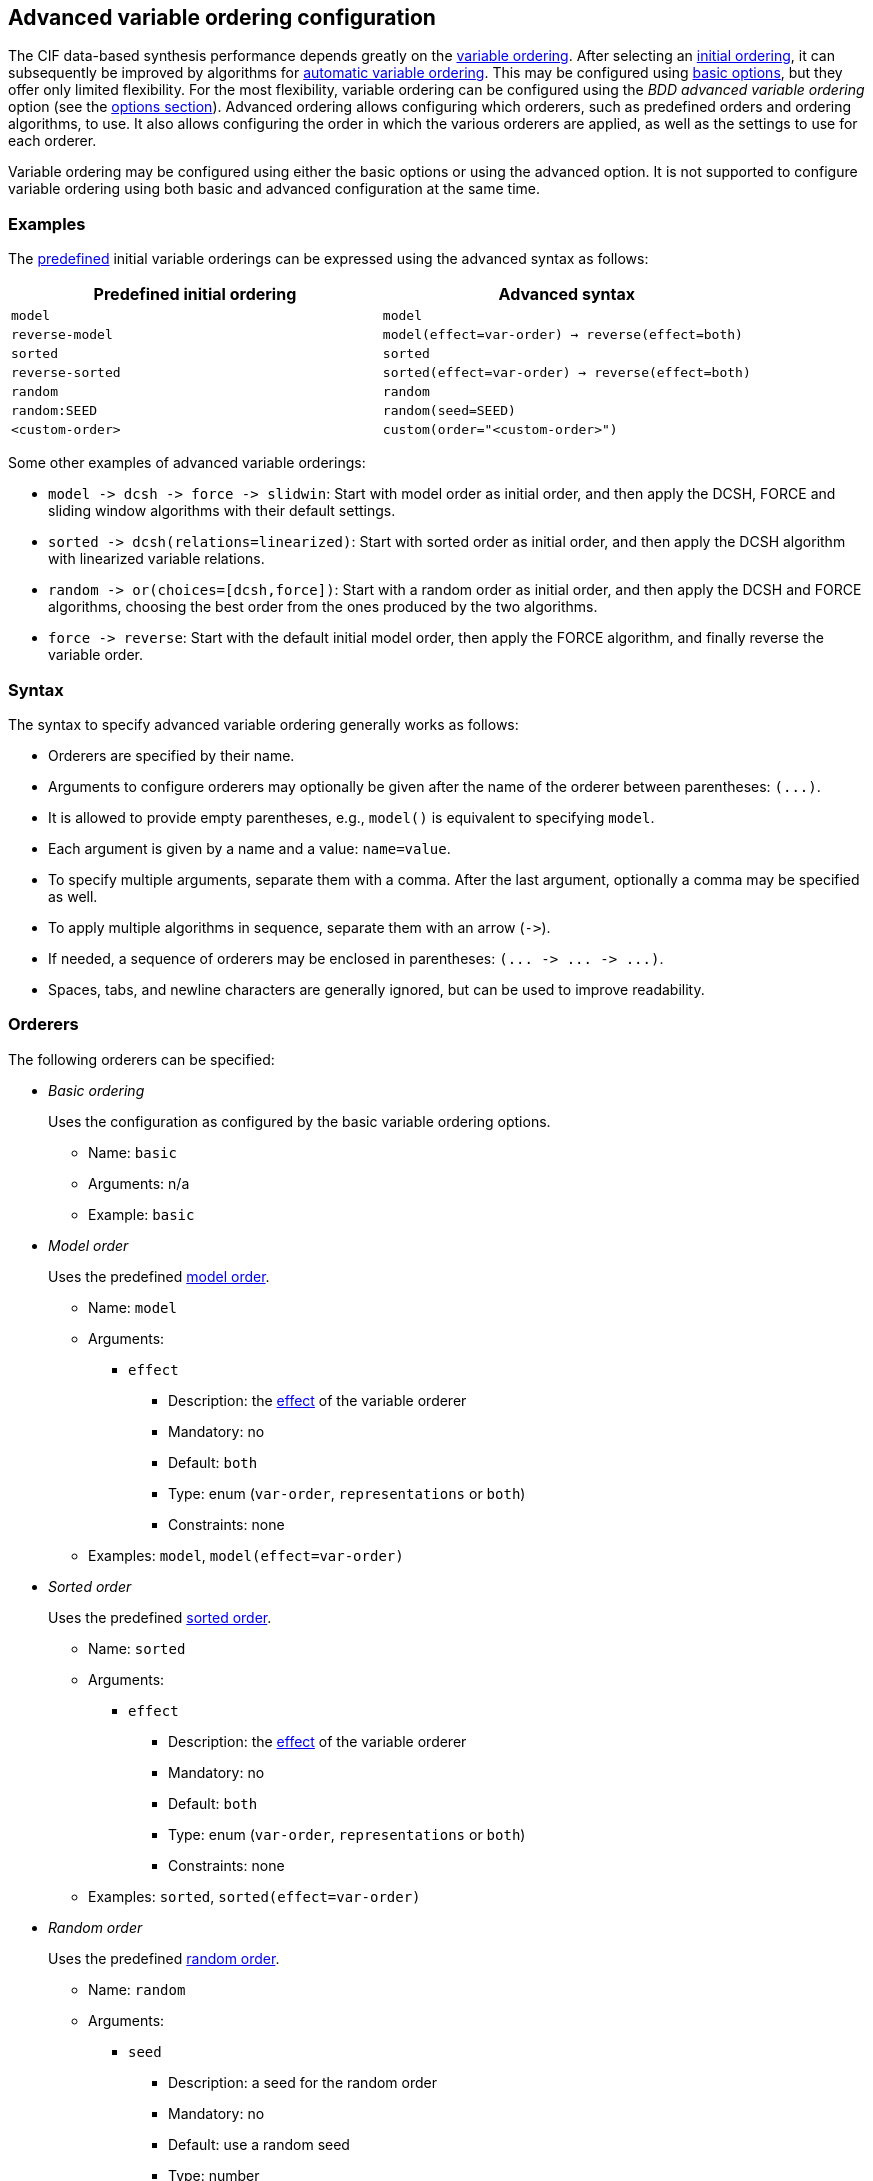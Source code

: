 //////////////////////////////////////////////////////////////////////////////
// Copyright (c) 2010, 2023 Contributors to the Eclipse Foundation
//
// See the NOTICE file(s) distributed with this work for additional
// information regarding copyright ownership.
//
// This program and the accompanying materials are made available
// under the terms of the MIT License which is available at
// https://opensource.org/licenses/MIT
//
// SPDX-License-Identifier: MIT
//////////////////////////////////////////////////////////////////////////////

[[tools-datasynth-var-order-adv-config]]
== Advanced variable ordering configuration

The CIF data-based synthesis performance depends greatly on the <<tools-datasynth-var-order,variable ordering>>.
After selecting an <<tools-datasynth-var-order-initial-orders,initial ordering>>, it can subsequently be improved by algorithms for <<tools-datasynth-var-order-auto-var-ordering,automatic variable ordering>>.
This may be configured using <<tools-datasynth-var-order-options,basic options>>, but they offer only limited flexibility.
For the most flexibility, variable ordering can be configured using the _BDD advanced variable ordering_ option (see the <<tools-datasynth-options,options section>>).
Advanced ordering allows configuring which orderers, such as predefined orders and ordering algorithms, to use.
It also allows configuring the order in which the various orderers are applied, as well as the settings to use for each orderer.

Variable ordering may be configured using either the basic options or using the advanced option.
It is not supported to configure variable ordering using both basic and advanced configuration at the same time.

=== Examples

The <<tools-datasynth-var-order-initial-orders,predefined>> initial variable orderings can be expressed using the advanced syntax as follows:

[cols="1,1"]
|===
| Predefined initial ordering | Advanced syntax

| `model` | `model`
| `reverse-model` | `model(effect=var-order) -> reverse(effect=both)`
| `sorted` | `sorted`
| `reverse-sorted` | `sorted(effect=var-order) -> reverse(effect=both)`
| `random` | `random`
| `random:SEED` | `random(seed=SEED)`
| `<custom-order>` | `custom(order="<custom-order>")`
|===

Some other examples of advanced variable orderings:

* `+model -> dcsh -> force -> slidwin+`: Start with model order as initial order, and then apply the DCSH, FORCE and sliding window algorithms with their default settings.
* `+sorted -> dcsh(relations=linearized)+`: Start with sorted order as initial order, and then apply the DCSH algorithm with linearized variable relations.
* `+random -> or(choices=[dcsh,force])+`: Start with a random order as initial order, and then apply the DCSH and FORCE algorithms, choosing the best order from the ones produced by the two algorithms.
* `+force -> reverse+`: Start with the default initial model order, then apply the FORCE algorithm, and finally reverse the variable order.

=== Syntax

The syntax to specify advanced variable ordering generally works as follows:

* Orderers are specified by their name.
* Arguments to configure orderers may optionally be given after the name of the orderer between parentheses: `+(...)+`.
* It is allowed to provide empty parentheses, e.g., `model()` is equivalent to specifying `model`.
* Each argument is given by a name and a value: `name=value`.
* To specify multiple arguments, separate them with a comma.
After the last argument, optionally a comma may be specified as well.
* To apply multiple algorithms in sequence, separate them with an arrow (`+->+`).
* If needed, a sequence of orderers may be enclosed in parentheses: `+(... -> ... -> ...)+`.
* Spaces, tabs, and newline characters are generally ignored, but can be used to improve readability.

=== Orderers

The following orderers can be specified:

* _Basic ordering_
+
Uses the configuration as configured by the basic variable ordering options.
+
** Name: `basic`
** Arguments: n/a
** Example: `basic`

* _Model order_
+
Uses the predefined <<tools-datasynth-var-order-initial-orders-model,model order>>.
+
** Name: `model`
** Arguments:
*** `effect`
**** Description: the <<tools-datasynth-var-order-adv-config-effects,effect>> of the variable orderer
**** Mandatory: no
**** Default: `both`
**** Type: enum (`var-order`, `representations` or `both`)
**** Constraints: none
** Examples: `model`, `model(effect=var-order)`

* _Sorted order_
+
Uses the predefined <<tools-datasynth-var-order-initial-orders-sorted,sorted order>>.
+
** Name: `sorted`
** Arguments:
*** `effect`
**** Description: the <<tools-datasynth-var-order-adv-config-effects,effect>> of the variable orderer
**** Mandatory: no
**** Default: `both`
**** Type: enum (`var-order`, `representations` or `both`)
**** Constraints: none
** Examples: `sorted`, `sorted(effect=var-order)`

* _Random order_
+
Uses the predefined <<tools-datasynth-var-order-initial-orders-random,random order>>.
+
** Name: `random`
** Arguments:
*** `seed`
**** Description: a seed for the random order
**** Mandatory: no
**** Default: use a random seed
**** Type: number
**** Constraints: seed must be in the range [0 .. 2^64^ - 1]
*** `effect`
**** Description: the <<tools-datasynth-var-order-adv-config-effects,effect>> of the variable orderer
**** Mandatory: no
**** Default: `both`
**** Type: enum (`var-order`, `representations` or `both`)
**** Constraints: none
** Examples: `random`, `random(seed=123)`, `random(seed=123, effect=var-order)`

* _Custom order_
+
Uses a <<tools-datasynth-var-order-initial-orders-custom,custom order>>.
+
** Name: `custom`
** Arguments:
*** `order`
**** Description: the custom order, with the <<tools-datasynth-var-order-initial-orders-custom,same syntax>> as for the basic configuration option
**** Mandatory: yes
**** Default: n/a
**** Type: string
**** Constraints: the order must be complete in that it contains all variables, and must not contain any duplicate variables
*** `effect`
**** Description: the <<tools-datasynth-var-order-adv-config-effects,effect>> of the variable orderer
**** Mandatory: no
**** Default: `both`
**** Type: enum (`var-order`, `representations` or `both`)
**** Constraints: none
** Examples: `custom(order="a,b;c,d")`, `custom(order="a,b;c,d", effect=var-order)`

* _DCSH_
+
Applies the <<tools-datasynth-var-order-auto-var-ordering-orderers-dcsh,DCSH algorithm>>.
+
** Name: `dcsh`
** Arguments:
*** `node-finder`
**** Description: the <<tools-datasynth-var-order-adv-config-node-finders,node finder algorithm>> to use for the Weighted-Cuthill-McKee orderer
**** Mandatory: no
**** Default: `george-liu`
**** Type: enum (`george-liu` or `sloan`)
**** Constraints: none
*** `metric`
**** Description: the <<tools-datasynth-var-order-adv-config-metrics,metric>> to use to compare orders
**** Mandatory: no
**** Default: `wes`
**** Type: enum (`total-span` or `wes`)
**** Constraints: none
*** `relations`
**** Description: the <<tools-datasynth-var-order-adv-config-relations,kind of relations>> to use when computing metric values
**** Mandatory: no
**** Default: `configured` (per the _BDD hyper-edge creation algorithm_ <<tools-datasynth-options,option>>)
**** Type: enum (`configured`, `legacy` or `linearized`)
**** Constraints: none
*** `effect`
**** Description: the <<tools-datasynth-var-order-adv-config-effects,effect>> of the variable orderer
**** Mandatory: no
**** Default: `var-order`
**** Type: enum (`var-order`, `representations` or `both`)
**** Constraints: none
** Examples: `dcsh`, `dcsh(metric=wes)`, `dcsh(node-finder=george-liu, metric=wes, relations=configured, effect=both)`

* _FORCE_
+
Applies the <<tools-datasynth-var-order-auto-var-ordering-orderers-force,FORCE algorithm>>.
+
** Name: `force`
** Arguments:
*** `metric`
**** Description: the <<tools-datasynth-var-order-adv-config-metrics,metric>> to use to compare orders
**** Mandatory: no
**** Default: `total-span`
**** Type: enum (`total-span` or `wes`)
**** Constraints: none
*** `relations`
**** Description: the <<tools-datasynth-var-order-adv-config-relations,kind of relations>> to use when computing metric values
**** Mandatory: no
**** Default: `configured` (per the _BDD hyper-edge creation algorithm_ <<tools-datasynth-options,option>>)
**** Type: enum (`configured`, `legacy` or `linearized`)
**** Constraints: none
*** `effect`
**** Description: the <<tools-datasynth-var-order-adv-config-effects,effect>> of the variable orderer
**** Mandatory: no
**** Default: `var-order`
**** Type: enum (`var-order`, `representations` or `both`)
**** Constraints: none
** Examples: `force`, `force(metric=total-span)`, `force(metric=total-span, relations=configured, effect=both)`

* _Sliding window_
+
Applies the <<tools-datasynth-var-order-auto-var-ordering-orderers-sliding-window,sliding window algorithm>>.
+
** Name: `slidwin`
** Arguments:
*** `size`
**** Description: the maximum size of the window
**** Mandatory: no
**** Default: 4 (as configured by the _BDD sliding window size_ <<tools-datasynth-options,option>>)
**** Type: number
**** Constraints: size must be in the range [1 .. 12]
*** `metric`
**** Description: the <<tools-datasynth-var-order-adv-config-metrics,metric>> to use to compare orders
**** Mandatory: no
**** Default: `total-span`
**** Type: enum (`total-span` or `wes`)
**** Constraints: none
*** `relations`
**** Description: the <<tools-datasynth-var-order-adv-config-relations,kind of relations>> to use when computing metric values
**** Mandatory: no
**** Default: `configured` (per the _BDD hyper-edge creation algorithm_ <<tools-datasynth-options,option>>)
**** Type: enum (`configured`, `legacy` or `linearized`)
**** Constraints: none
*** `effect`
**** Description: the <<tools-datasynth-var-order-adv-config-effects,effect>> of the variable orderer
**** Mandatory: no
**** Default: `var-order`
**** Type: enum (`var-order`, `representations` or `both`)
**** Constraints: none
** Examples: `slidwin`, `slidwin(size=5)`, `slidwin(size=5, metric=total-span, relations=configured, effect=both)`

* _Sloan_
+
Applies the <<tools-datasynth-var-order-auto-var-ordering-orderers-dcsh,Sloan profile/wavefront-reducing algorithm>>.
+
** Name: `sloan`
** Arguments:
*** `relations`
**** Description: the <<tools-datasynth-var-order-adv-config-relations,kind of relations>> to use when computing metric values
**** Mandatory: no
**** Default: `configured` (per the _BDD hyper-edge creation algorithm_ <<tools-datasynth-options,option>>)
**** Type: enum (`configured`, `legacy` or `linearized`)
**** Constraints: none
*** `effect`
**** Description: the <<tools-datasynth-var-order-adv-config-effects,effect>> of the variable orderer
**** Mandatory: no
**** Default: `var-order`
**** Type: enum (`var-order`, `representations` or `both`)
**** Constraints: none
** Examples: `sloan`, `sloan(relations=configured, effect=both)`

* _Weighted Cuthill-McKee_
+
Applies the <<tools-datasynth-var-order-auto-var-ordering-orderers-dcsh,Weighted Cuthill-McKee bandwidth-reducing algorithm>>.
+
** Name: `weighted-cm`
** Arguments:
*** `node-finder`
**** Description: the <<tools-datasynth-var-order-adv-config-node-finders,node finder algorithm>> to use
**** Mandatory: no
**** Default: `george-liu`
**** Type: enum (`george-liu` or `sloan`)
**** Constraints: none
*** `relations`
**** Description: the <<tools-datasynth-var-order-adv-config-relations,kind of relations>> to use when computing metric values
**** Mandatory: no
**** Default: `configured` (per the _BDD hyper-edge creation algorithm_ <<tools-datasynth-options,option>>)
**** Type: enum (`configured`, `legacy` or `linearized`)
**** Constraints: none
*** `effect`
**** Description: the <<tools-datasynth-var-order-adv-config-effects,effect>> of the variable orderer
**** Mandatory: no
**** Default: `var-order`
**** Type: enum (`var-order`, `representations` or `both`)
**** Constraints: none
** Examples: `weighted-cm`, `weighted-cm(relations=configured)`, `weighted-cm(node-finder=george-liu, relations=configured, effect=both)`

* _Choice_
+
Applies multiple algorithms to the same variable order and chooses the best resulting order.
+
** Name: `or`
** Arguments:
*** `choices`
**** Description: the orderers to apply
**** Mandatory: yes
**** Default: n/a
**** Type: list of orderers
**** Constraints: at least two orderers must be specified
*** `metric`
**** Description: the <<tools-datasynth-var-order-adv-config-metrics,metric>> to use to compare orders
**** Mandatory: no
**** Default: `wes`
**** Type: enum (`total-span` or `wes`)
**** Constraints: none
*** `relations`
**** Description: the <<tools-datasynth-var-order-adv-config-relations,kind of relations>> to use when computing metric values
**** Mandatory: no
**** Default: `configured` (per the _BDD hyper-edge creation algorithm_ <<tools-datasynth-options,option>>)
**** Type: enum (`configured`, `legacy` or `linearized`)
**** Constraints: none
*** `effect`
**** Description: the <<tools-datasynth-var-order-adv-config-effects,effect>> of the variable orderer
**** Mandatory: no
**** Default: `var-order`
**** Type: enum (`var-order`, `representations` or `both`)
**** Constraints: none
** Examples: `or(choices=[dcsh,force])`, `+or(choices=[(force -> dcsh), (dcsh -> force)], metric=wes, relations=configured, effect=both)+`

* _Reverse_
+
Reverses the variable order.
+
** Name: `reverse`
** Arguments:
*** `relations`
**** Description: the <<tools-datasynth-var-order-adv-config-relations,kind of relations>> to use when computing metric values
**** Mandatory: no
**** Default: `configured` (per the _BDD hyper-edge creation algorithm_ <<tools-datasynth-options,option>>)
**** Type: enum (`configured`, `legacy` or `linearized`)
**** Constraints: none
*** `effect`
**** Description: the <<tools-datasynth-var-order-adv-config-effects,effect>> of the variable orderer
**** Mandatory: no
**** Default: `var-order`
**** Type: enum (`var-order`, `representations` or `both`)
**** Constraints: none
** Examples: `reverse`, `+reverse(relations=configured, effect=both)`

[[tools-datasynth-var-order-adv-config-node-finders]]
=== Node finders

Orderers that work on graphs may use a pseudo-peripheral node finder algorithm while computing a variable order.
Multiple such node finders can be used:

* _George-Liu_
+
Use the <<george79,algorithm by George and Liu>>.
+
Name: `george-liu`

* _Sloan_
+
Use the <<sloan89,algorithm by Sloan>>.
+
Name: `sloan`

[[tools-datasynth-var-order-adv-config-metrics]]
=== Metrics

To compare different orders, and choose the best one, metric values are used.
Multiple metrics can be used:

* _Total span_
+
Use the <<aloul03,total span metric>>.
+
Name: `total-span`

* _WES_
+
Use the <<lousberg20,Weighted Event Span (WES) metric>>.
+
Name: `wes`

[[tools-datasynth-var-order-adv-config-relations]]
=== Relations

Metric value can be computed using different variable relations derived from the CIF specification.
Multiple metrics can be used:

* _Legacy_
+
Use the <<tools-datasynth-var-order-auto-var-ordering-relations-legacy,legacy>> relations.
+
Name: `legacy`

* _Linearized_
+
Use the <<tools-datasynth-var-order-auto-var-ordering-relations-linearized,linearized>> relations.
+
Name: `linearized`

* _Configured_
+
Use the relations as configured using the _BDD hyper-edge creation algorithm_ <<tools-datasynth-options,option>>.
+
Name: `configured`

[[tools-datasynth-var-order-adv-config-effects]]
=== Effects

A variable orderer produces a variable order.
The _effect_ of a variable orderer determines what happens with the produced order:

* It may be used as the new variable order.
The produced variable order then becomes the variable order to be used as input to the next orderer, or the final order in case it is the effect of the last orderer.
If the produced variable order is not used as the new variable order, the variable order remains unchanged by the orderer.

* It may be used to compute new <<tools-datasynth-var-order-auto-var-ordering-relations,representations>> of the variable relations.
Subsequent orderers will then use these new representations as input to algorithms and for computing <<tools-datasynth-var-order-adv-config-metrics,metrics>>.
If the produced variable order is not used to create new representations, the representations remain unchanged by the orderer.

The following effects can be configured:

* _Variable order_
+
Uses the produced variable order as the new variable order.
Does not update the representations.
+
Name: `var-order`

* _Representations_
+
Updates the representations.
Does not use the produced variable order as the new variable order.
+
Name: `representations`

* _Both_
+
Uses the produced variable order as the new variable order, and updates the representations.
+
Name: `both`
